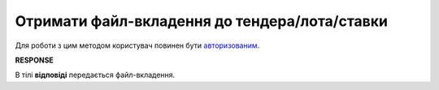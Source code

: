 ##########################################################################################################################
**Отримати файл-вкладення до тендера/лота/ставки**
##########################################################################################################################

Для роботи з цим методом користувач повинен бути `авторизованим <https://wiki.edin.ua/uk/latest/API_Tender/Methods/Authorization.html>`__.

.. csv-table:: 
  :file: GetFileAttachments.csv
  :widths:  10, 41
  :stub-columns: 0

**RESPONSE**

В тілі **відповіді** передається файл-вкладення.

